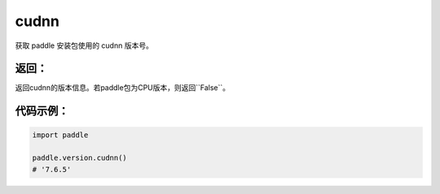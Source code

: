 .. _cn_api_paddle_version_cudnn:

cudnn
-------------------------------

.. py:function:: paddle.version.cudnn()

获取 paddle 安装包使用的 cudnn 版本号。


返回：
:::::::::
返回cudnn的版本信息。若paddle包为CPU版本，则返回``False``。

代码示例：
::::::::::

.. code-block:: python

    import paddle

    paddle.version.cudnn()
    # '7.6.5'

